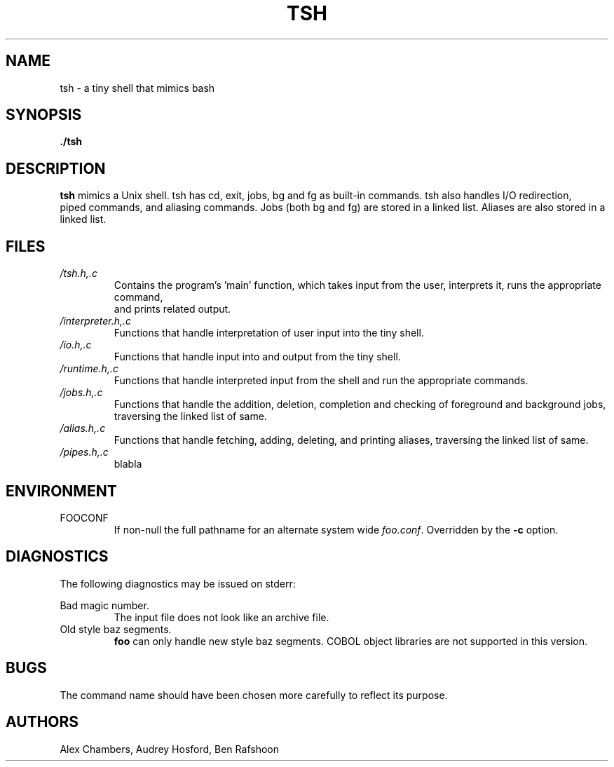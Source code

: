 .\" Process this file with
.\" groff -man -Tascii tsh.1
.\"
.TH TSH 1 "OCTOBER 2013" Linux "User Manuals"
.SH NAME
tsh \- a tiny shell that mimics bash
.SH SYNOPSIS
.B ./tsh
.SH DESCRIPTION
.B tsh
mimics a Unix shell.  tsh has cd, exit, jobs, bg and fg as built-in commands.  tsh also handles I/O redirection,
 piped commands, and aliasing commands.  Jobs (both bg and fg) are stored in a linked list.  Aliases are also stored 
in a linked list.  
.SH FILES
.I /tsh.h,.c
.RS
Contains the program's 'main' function, which takes input from the user, interprets it, runs the appropriate command,
 and prints related output.
.RE
.I /interpreter.h,.c
.RS
Functions that handle interpretation of user input into the tiny shell.
.RE
.I /io.h,.c
.RS
Functions that handle input into and output from the tiny shell.
.RE
.I /runtime.h,.c
.RS
Functions that handle interpreted input from the shell and run the appropriate commands.
.RE
.I /jobs.h,.c
.RS
Functions that handle the addition, deletion, completion and checking of foreground and background jobs, traversing 
the linked list of same.
.RE
.I /alias.h,.c
.RS
Functions that handle fetching, adding, deleting, and printing aliases, traversing the linked list of same.
.RE
.I /pipes.h,.c
.RS
blabla
.SH ENVIRONMENT
.IP FOOCONF
If non-null the full pathname for an alternate system wide
.IR foo.conf .
Overridden by the
.B -c
option.
.SH DIAGNOSTICS
The following diagnostics may be issued on stderr:
 
Bad magic number.
.RS
The input file does not look like an archive file.
.RE
Old style baz segments.
.RS
.B foo
can only handle new style baz segments. COBOL
object libraries are not supported in this version.
.SH BUGS
The command name should have been chosen more carefully
to reflect its purpose.
.SH AUTHORS
Alex Chambers, Audrey Hosford, Ben Rafshoon
